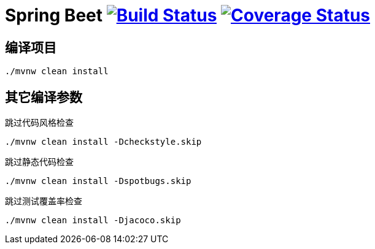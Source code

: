 = Spring Beet image:https://travis-ci.com/spring-bees/spring-beet.svg?branch=master["Build Status", link="https://travis-ci.com/spring-bees/spring-beet"] image:https://https://coveralls.io/repos/github/spring-bees/spring-beet/badge.svg?branch=master["Coverage Status", link="https://coveralls.io/github/spring-bees/spring-beet?branch=master"]

== 编译项目

```shell script
./mvnw clean install
```

== 其它编译参数
跳过代码风格检查
```shell script
./mvnw clean install -Dcheckstyle.skip
```
跳过静态代码检查
```shell script
./mvnw clean install -Dspotbugs.skip
```
跳过测试覆盖率检查
```shell script
./mvnw clean install -Djacoco.skip
```